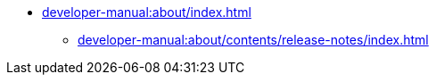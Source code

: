 // Note: Cannot include an open block here.
* xref:developer-manual:about/index.adoc[]
** xref:developer-manual:about/contents/release-notes/index.adoc[]